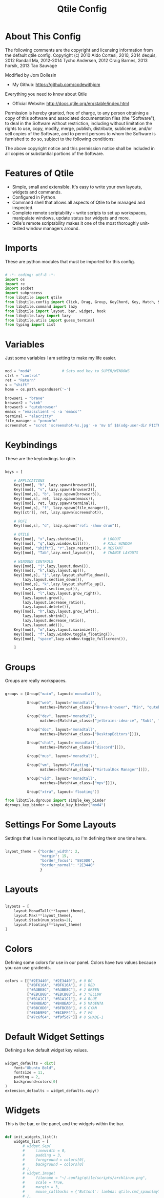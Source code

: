 #+TITLE: Qtile Config
#+PROPERTY: header-args :tangle config.py

[[https://raw.githubusercontent.com/codewithjom/qtile-config/master/scripts/qtile-screenshot.jpg]]

* About This Config

The following comments are the copyright and licensing information from the default
qtile config. Copyright (c) 2010 Aldo Cortesi, 2010, 2014 dequis, 2012 Randall Ma,
2012-2014 Tycho Andersen, 2012 Craig Barnes, 2013 horsik, 2013 Tao Sauvage

Modified by Jom Dollesin
- My Github: [[https://github.com/codewithjom]]

Everything you need to know about Qtile
- Official Website: [[http://docs.qtile.org/en/stable/index.html]]

Permission is hereby granted, free of charge, to any person obtaining a copy of this
software and associated documentation files (the "Software"), to deal in the Software
without restriction, including without limitation the rights to use, copy, modify,
merge, publish, distribute, sublicense, and/or sell copies of the Software, and to
permit persons to whom the Software is furnished to do so, subject to the following
conditions:

The above copyright notice and this permission notice shall be included in all copies
or substantial portions of the Software.

* Features of Qtile

- Simple, small and extensible. It's easy to write your own layouts, widgets and commands.
- Configured in Python.
- Command shell that allows all aspects of Qtile to be managed and inspected.
- Complete remote scriptability - write scripts to set up workspaces, manipulate windows, update status bar widgets and more.
- Qtile's remote scriptability makes it one of the most thoroughly unit-tested window managers around.

* Imports

These are python modules that must be imported for this config.

#+BEGIN_SRC python

  # -*- coding: utf-8 -*-
  import os
  import re
  import socket
  import subprocess
  from libqtile import qtile
  from libqtile.config import Click, Drag, Group, KeyChord, Key, Match, Screen
  from libqtile.command import lazy
  from libqtile import layout, bar, widget, hook
  from libqtile.lazy import lazy
  from libqtile.utils import guess_terminal
  from typing import List

#+END_SRC

* Variables

Just some variables I am setting to make my life easier.

#+BEGIN_SRC python

  mod = "mod4"              # Sets mod key to SUPER/WINDOWS
  ctrl = "control"
  ret = "Return"
  s = "shift"
  home = os.path.expanduser('~')

  browser1 = "brave"
  browser2 = "vimb"
  browser3 = "qutebrowser"
  emacs = "emacsclient -c -a 'emacs'"
  terminal = "alacritty"
  file_manager = "pcmanfm"
  screenshot = "scrot 'screenshot-%s.jpg' -e 'mv $f $$(xdg-user-dir PICTURES)'"

#+END_SRC

* Keybindings

These are the keybindings for qtile.

#+BEGIN_SRC python

  keys = [

      # APPLICATIONS
      Key([mod], "b", lazy.spawn(browser1)),
      Key([mod], "v", lazy.spawn(browser2)),
      Key([mod,s], "b", lazy.spawn(browser3)),
      Key([mod,s], ret, lazy.spawn(emacs)),
      Key([mod], ret, lazy.spawn(terminal)),
      Key([mod,s], "f", lazy.spawn(file_manager)),
      Key([ctrl], ret, lazy.spawn(screenshot)),

      # ROFI
      Key([mod,s], "d", lazy.spawn("rofi -show drun")),

      # QTILE
      Key([mod], "x",lazy.shutdown()),         # LOGOUT
      Key([mod], "q",lazy.window.kill()),      # KILL WINDOW
      Key([mod, "shift"], "r",lazy.restart()), # RESTART
      Key([mod], "Tab",lazy.next_layout()),    # CHANGE LAYOUTS

      # WINDOWS CONTROLS
      Key([mod], "j",lazy.layout.down()),
      Key([mod], "k",lazy.layout.up()),
      Key([mod,s], "j",lazy.layout.shuffle_down(),
          lazy.layout.section_down()),
      Key([mod,s], "k",lazy.layout.shuffle_up(),
          lazy.layout.section_up()),
      Key([mod], "l",lazy.layout.grow_right(),
          lazy.layout.grow(),
          lazy.layout.increase_ratio(),
          lazy.layout.delete()),
      Key([mod], "h",lazy.layout.grow_left(),
          lazy.layout.shrink(),
          lazy.layout.decrease_ratio(),
          lazy.layout.add()),
      Key([mod], "m",lazy.layout.maximize()),
      Key([mod], "f",lazy.window.toggle_floating()),
      Key([mod], "space",lazy.window.toggle_fullscreen()),

      ]

#+END_SRC

* Groups

Groups are really workspaces.

#+BEGIN_SRC python

  groups = [Group("main", layout='monadtall'),

            Group("web", layout='monadtall',
                  matches=[Match(wm_class=["Brave-browser", "Min", "qutebrowser", "Vimb"])]),

            Group("dev", layout='monadtall',
                  matches=[Match(wm_class=["jetbrains-idea-ce", "Subl", "jetbrains-studio", "Emacs"])]),

            Group("doc", layout='monadtall',
                  matches=[Match(wm_class=["DesktopEditors"])]),

            Group("chat", layout='monadtall',
                  matches=[Match(wm_class=["discord"])]),

            Group("mus", layout='monadtall'),

            Group("vm", layout='floating',
                  matches=[Match(wm_class=["VirtualBox Manager"])]),

            Group("vid", layout='monadtall',
                  matches=[Match(wm_class=["mpv"])]),

            Group("xtra", layout='floating')]

  from libqtile.dgroups import simple_key_binder
  dgroups_key_binder = simple_key_binder("mod4")

#+END_SRC

* Settings For Some Layouts

Settings that I use in most layouts, so I'm defining them one time here.

#+BEGIN_SRC python

  layout_theme = {"border_width": 2,
                  "margin": 15,
                  "border_focus": "88C0D0",
                  "border_normal": "2E3440"
                  }

#+END_SRC

* Layouts

#+BEGIN_SRC python

  layouts = [
      layout.MonadTall(**layout_theme),
      layout.Max(**layout_theme),
      layout.Stack(num_stacks=2),
      layout.Floating(**layout_theme)
  ]

#+END_SRC

* Colors

Defining some colors for use in our panel.  Colors have two values because you can use gradients.

#+BEGIN_SRC python

  colors = [["#2E3440", "#2E3440"], # 0 BG
            ["#BF616A", "#BF616A"], # 1 RED
            ["#A3BE8C", "#A3BE8C"], # 2 GREEN
            ["#EBCB8B", "#EBCB8B"], # 3 YELLOW
            ["#81A1C1", "#81A1C1"], # 4 BLUE
            ["#B48EAD", "#B48EAD"], # 5 MAGENTA
            ["#88C0D0", "#8FBCBB"], # 6 CYAN
            ["#E5E9F0", "#ECEFF4"], # 7 FG
            ["#7c6f64", "#f9f5d7"]] # 8 SHADE-1

#+END_SRC

* Default Widget Settings

Defining a few default widget key values.

#+BEGIN_SRC python

  widget_defaults = dict(
      font="Ubuntu Bold",
      fontsize = 11,
      padding = 2,
      background=colors[0]
  )
  extension_defaults = widget_defaults.copy()

#+END_SRC

* Widgets
This is the bar, or the panel, and the widgets within the bar.

#+BEGIN_SRC python

  def init_widgets_list():
      widgets_list = [
          # widget.Sep(
          #     linewidth = 0,
          #     padding = 3,
          #     foreground = colors[0],
          #     background = colors[0]
          # ),
          # widget.Image(
          #     filename = "~/.config/qtile/scripts/archlinux.png",
          #     scale = True,
          #     margin = 3,
          #     mouse_callbacks = {'Button1': lambda: qtile.cmd_spawn(myTerm)}
          # ),
          # widget.Sep(
          #     linewidth = 0,
          #     padding = 3,
          #     foreground = colors[0],
          #     background = colors[0]
          # ),
          widget.GroupBox(
              font = "Ubuntu Bold",
              fontsize = 9,
              margin_y = 5,
              margin_x = 0,
              padding_y = 3,
              padding_x = 3,
              borderwidth = 3,
              active = colors[6],
              inactive = colors[8],
              rounded = False,
              highlight_color = ['#282828', '#928374'],
              highlight_method = "line",
              this_current_screen_border = ['#282828','#928374'],
              this_screen_border = colors [4],
              other_current_screen_border = colors[6],
              other_screen_border = colors[4],
              foreground = colors[2],
              background = colors[0]
          ),
          widget.TextBox(
              text = '|',
              font = "Ubuntu Mono",
              background = colors[0],
              foreground = '474747',
              padding = 2,
              fontsize = 14
          ),
          widget.CurrentLayout(
              foreground = colors[2],
              background = colors[0],
              padding = 5
          ),
          widget.TextBox(
              text = '|',
              font = "Ubuntu Mono",
              background = colors[0],
              foreground = '474747',
              padding = 2,
              fontsize = 14
          ),
          widget.WindowCount(
              text_format = "{num}",
              show_zero = True,
              padding = 2,
              foreground = colors[6]
          ),
          widget.TextBox(
              text = '|',
              font = "Ubuntu Mono",
              background = colors[0],
              foreground = '474747',
              padding = 2,
              fontsize = 14
          ),
          widget.WindowName(
              foreground = colors[6],
              background = colors[0],
              padding = 0
          ),
          widget.Sep(
              linewidth = 0,
              padding = 6,
              foreground = colors[0],
              background = colors[0]
          ),
          widget.TextBox(
              text = '|',
              font = "Ubuntu Mono",
              background = colors[0],
              foreground = '474747',
              padding = 2,
              fontsize = 14
          ),
          widget.TextBox(
              text = '',
              font = "VictorMono Nerd Font",
              background = colors[0],
              foreground = colors[5],
              padding = 2,
              fontsize = 14
          ),
          widget.ThermalSensor(
              foreground = colors[5],
              background = colors[0],
              threshold = 90,
              fmt = '{}',
              padding = 5
          ),
          widget.TextBox(
              text = '|',
              font = "Ubuntu Mono",
              background = colors[0],
              foreground = '474747',
              padding = 2,
              fontsize = 14
          ),
          widget.TextBox(
              text = '',
              font = "VictorMono Nerd Font",
              background = colors[0],
              foreground = colors[7],
              padding = 3,
              fontsize = 14
          ),
          widget.CheckUpdates(
              update_interval = 1800,
              distro = "Arch_checkupdates",
              display_format = "Updates: {updates}",
              foreground = colors[0],
              colour_have_updates = colors[7],
              colour_no_updates = colors[7],
              mouse_callbacks = {'Button1': lambda: qtile.cmd_spawn(terminal + ' -e sudo pacman -Syu')},
              padding = 5,
              background = colors[0]
          ),
          widget.TextBox(
              text = '|',
              font = "Ubuntu Mono",
              background = colors[0],
              foreground = '474747',
              padding = 2,
              fontsize = 14
          ),
          widget.TextBox(
              text = '',
              font = "VictorMono Nerd Font",
              background = colors[0],
              foreground = colors[3],
              padding = 3,
              fontsize = 14
          ),
          widget.Memory(
              foreground = colors[3],
              background = colors[0],
              mouse_callbacks = {'Button1': lambda: qtile.cmd_spawn(myTerm + ' -e htop')},
              fmt = 'Mem: {}',
              padding = 5
          ),
          widget.TextBox(
              text = '|',
              font = "Ubuntu Mono",
              background = colors[0],
              foreground = '474747',
              padding = 2,
              fontsize = 14
          ),
          widget.TextBox(
              text = '',
              font = "VictorMono Nerd Font",
              background = colors[0],
              foreground = colors[1],
              padding = 2,
              fontsize = 12
          ),
          widget.Battery(
              format = 'batt: {percent:2.0%}',
              show_short_text = False,
              update_interval = 50,
              padding = 5,
              foreground = colors[1],
              background = colors[0]
          ),
          widget.TextBox(
              text = '|',
              font = "Ubuntu Mono",
              background = colors[0],
              foreground = '474747',
              padding = 2,
              fontsize = 14
          ),
          widget.TextBox(
              text = '蓼',
              font = "VictorMono Nerd Font",
              background = colors[0],
              foreground = colors[4],
              padding = 2,
              fontsize = 14
          ),
          widget.Volume(
              foreground = colors[4],
              background = colors[0],
              fmt = 'Vol: {}',
              padding = 5
          ),
          widget.TextBox(
              text = '|',
              font = "Ubuntu Mono",
              background = colors[0],
              foreground = '474747',
              padding = 2,
              fontsize = 14
          ),
          widget.TextBox(
              text = '',
              font = "VictorMono Nerd Font",
              background = colors[0],
              foreground = colors[2],
              padding = 5,
              fontsize = 14
          ),
          widget.Clock(
              foreground = colors[2],
              background = colors[0],
              format = "%a, %B %d - %I:%M %p"
          ),
          widget.Sep(
              linewidth = 0,
              padding = 5,
              foreground = colors[0],
              background = colors[0]
          ),
          widget.Systray(
            background = colors[0],
            icon_size = 20,
            padding = 1
          ),]
      return widgets_list

#+END_SRC

* Screens

#+BEGIN_SRC python

  def init_widgets_screen1():
      widgets_screen1 = init_widgets_list()
      return widgets_screen1

  def init_widgets_screen2():
      widgets_screen2 = init_widgets_list()
      return widgets_screen2

  def init_screens():
      return [Screen(top=bar.Bar(widgets=init_widgets_screen1(), opacity=1, size=23)),
              Screen(top=bar.Bar(widgets=init_widgets_screen2(), opacity=1, size=23))]

  if __name__ in ["config", "__main__"]:
      screens = init_screens()
      widgets_list = init_widgets_list()
      widgets_screen1 = init_widgets_screen1()
      widgets_screen2 = init_widgets_screen2()

#+END_SRC

* Some Important Functions

#+begin_src python

  def window_to_prev_group(qtile):
      if qtile.currentWindow is not None:
          i = qtile.groups.index(qtile.currentGroup)
          qtile.currentWindow.togroup(qtile.groups[i - 1].name)

  def window_to_next_group(qtile):
      if qtile.currentWindow is not None:
          i = qtile.groups.index(qtile.currentGroup)
          qtile.currentWindow.togroup(qtile.groups[i + 1].name)

  def window_to_previous_screen(qtile):
      i = qtile.screens.index(qtile.current_screen)
      if i != 0:
          group = qtile.screens[i - 1].group.name
          qtile.current_window.togroup(group)

  def window_to_next_screen(qtile):
      i = qtile.screens.index(qtile.current_screen)
      if i + 1 != len(qtile.screens):
          group = qtile.screens[i + 1].group.name
          qtile.current_window.togroup(group)

  def switch_screens(qtile):
      i = qtile.screens.index(qtile.current_screen)
      group = qtile.screens[i - 1].group
      qtile.current_screen.set_group(group)

#+end_src

* Drag floating windows

Defining some mousebindings for use with floating windows.

#+BEGIN_SRC python

  mouse = [
      Drag([mod], "Button1", lazy.window.set_position_floating(),
           start=lazy.window.get_position()),
      Drag([mod], "Button3", lazy.window.set_size_floating(),
           start=lazy.window.get_size()),
      Click([mod], "Button2", lazy.window.bring_to_front())
  ]

  dgroups_app_rules = []  # type: List
  follow_mouse_focus = False
  bring_front_click = False
  cursor_warp = False

#+END_SRC

* Floating windows
Defining what class of windows should always be floating.

#+BEGIN_SRC python

  floating_types = ["notification", "toolbar", "splash", "dialog"]
  floating_layout = layout.Floating(float_rules=[
      *layout.Floating.default_float_rules,
      Match(title='Confirmation'),
      Match(wm_class='confirm'),
      Match(wm_class='dialog'),
      Match(wm_class='download'),
      Match(wm_class='error'),
      Match(wm_class='file_progress'),
      Match(wm_class='notification'),
      Match(wm_class='splash'),
      Match(wm_class='toolbar'),
      Match(wm_class='Arandr'),
      Match(wm_class='makebranch'),
      Match(wm_class='maketag'),
      Match(wm_class='ssh-askpass'),
      Match(title='branchdialog'),
      Match(title='pinentry'),
      Match(wm_class='pinentry-gtk-2'),
  ])

  auto_fullscreen = True
  focus_on_window_activation = "focus"
  reconfigure_screens = True
  auto_minimize = True

#+END_SRC

* Startup applications

The applications that should autostart every time qtile is started.

#+BEGIN_SRC python

  @hook.subscribe.startup_once
  def start_once():
      home = os.path.expanduser('~')
      subprocess.call([home + '/.config/qtile/scripts/autostart.sh'])

  wmname = "LG3D"

#+END_SRC
